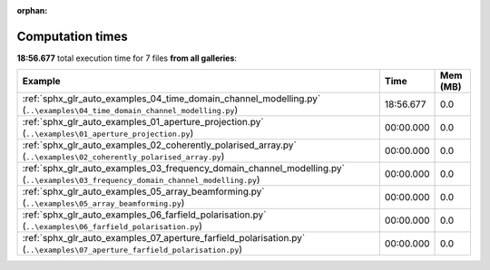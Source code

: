 
:orphan:

.. _sphx_glr_sg_execution_times:


Computation times
=================
**18:56.677** total execution time for 7 files **from all galleries**:

.. container::

  .. raw:: html

    <style scoped>
    <link href="https://cdnjs.cloudflare.com/ajax/libs/twitter-bootstrap/5.3.0/css/bootstrap.min.css" rel="stylesheet" />
    <link href="https://cdn.datatables.net/1.13.6/css/dataTables.bootstrap5.min.css" rel="stylesheet" />
    </style>
    <script src="https://code.jquery.com/jquery-3.7.0.js"></script>
    <script src="https://cdn.datatables.net/1.13.6/js/jquery.dataTables.min.js"></script>
    <script src="https://cdn.datatables.net/1.13.6/js/dataTables.bootstrap5.min.js"></script>
    <script type="text/javascript" class="init">
    $(document).ready( function () {
        $('table.sg-datatable').DataTable({order: [[1, 'desc']]});
    } );
    </script>

  .. list-table::
   :header-rows: 1
   :class: table table-striped sg-datatable

   * - Example
     - Time
     - Mem (MB)
   * - :ref:`sphx_glr_auto_examples_04_time_domain_channel_modelling.py` (``..\examples\04_time_domain_channel_modelling.py``)
     - 18:56.677
     - 0.0
   * - :ref:`sphx_glr_auto_examples_01_aperture_projection.py` (``..\examples\01_aperture_projection.py``)
     - 00:00.000
     - 0.0
   * - :ref:`sphx_glr_auto_examples_02_coherently_polarised_array.py` (``..\examples\02_coherently_polarised_array.py``)
     - 00:00.000
     - 0.0
   * - :ref:`sphx_glr_auto_examples_03_frequency_domain_channel_modelling.py` (``..\examples\03_frequency_domain_channel_modelling.py``)
     - 00:00.000
     - 0.0
   * - :ref:`sphx_glr_auto_examples_05_array_beamforming.py` (``..\examples\05_array_beamforming.py``)
     - 00:00.000
     - 0.0
   * - :ref:`sphx_glr_auto_examples_06_farfield_polarisation.py` (``..\examples\06_farfield_polarisation.py``)
     - 00:00.000
     - 0.0
   * - :ref:`sphx_glr_auto_examples_07_aperture_farfield_polarisation.py` (``..\examples\07_aperture_farfield_polarisation.py``)
     - 00:00.000
     - 0.0
